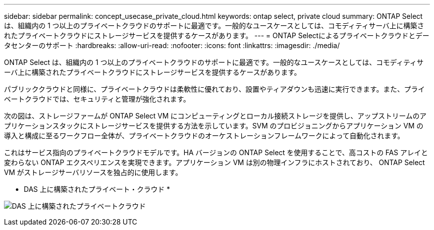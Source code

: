 ---
sidebar: sidebar 
permalink: concept_usecase_private_cloud.html 
keywords: ontap select, private cloud 
summary: ONTAP Select は、組織内の 1 つ以上のプライベートクラウドのサポートに最適です。一般的なユースケースとしては、コモディティサーバ上に構築されたプライベートクラウドにストレージサービスを提供するケースがあります。 
---
= ONTAP Selectによるプライベートクラウドとデータセンターのサポート
:hardbreaks:
:allow-uri-read: 
:nofooter: 
:icons: font
:linkattrs: 
:imagesdir: ./media/


[role="lead"]
ONTAP Select は、組織内の 1 つ以上のプライベートクラウドのサポートに最適です。一般的なユースケースとしては、コモディティサーバ上に構築されたプライベートクラウドにストレージサービスを提供するケースがあります。

パブリッククラウドと同様に、プライベートクラウドは柔軟性に優れており、設置やティアダウンも迅速に実行できます。また、プライベートクラウドでは、セキュリティと管理が強化されます。

次の図は、ストレージファームが ONTAP Select VM にコンピューティングとローカル接続ストレージを提供し、アップストリームのアプリケーションスタックにストレージサービスを提供する方法を示しています。SVM のプロビジョニングからアプリケーション VM の導入と構成に至るワークフロー全体が、プライベートクラウドのオーケストレーションフレームワークによって自動化されます。

これはサービス指向のプライベートクラウドモデルです。HA バージョンの ONTAP Select を使用することで、高コストの FAS アレイと変わらない ONTAP エクスペリエンスを実現できます。アプリケーション VM は別の物理インフラにホストされており、 ONTAP Select VM がストレージサーバリソースを独占的に使用します。

* DAS 上に構築されたプライベート・クラウド *

image:PrivateCloud_01.jpg["DAS 上に構築されたプライベートクラウド"]
